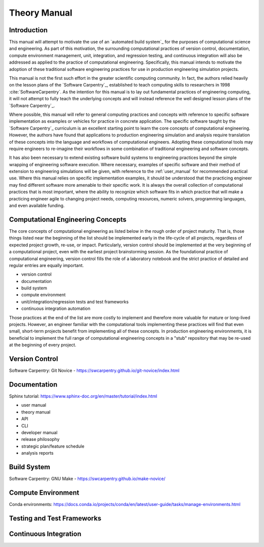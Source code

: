 #############
Theory Manual
#############

************
Introduction
************

This manual will attempt to motivate the use of an `automated build system`_ for the purposes of computational science and
engineering. As part of this motivation, the surrounding computational practices of version control, documentation,
compute environment management, unit, integration, and regression testing, and continuous integration will also be
addressed as applied to the practice of computational engineering. Specifically, this manual intends to motivate the
adoption of these traditional software engineering practices for use in production engineering simulation projects.

This manual is not the first such effort in the greater scientific computing community. In fact, the authors relied
heavily on the lesson plans of the `Software Carpentry`_, established to teach computing skills to researchers in 1998
:cite:`SoftwareCarpentry`. As the intention for this manual is to lay out fundamental practices of engineering
computing, it will not attempt to fully teach the underlying concepts and will instead reference the well designed lesson
plans of the `Software Carpentry`_.

Where possible, this manual will refer to general computing practices and concepts with reference to specific software
implementation as examples or vehicles for practice in concrete application. The specific software taught by the
`Software Carpentry`_ curriculum is an excellent starting point to learn the core concepts of computational engineering.
However, the authors have found that applications to production engineering simulation and analysis require translation
of these concepts into the language and workflows of computational engineers. Adopting these computational tools may
require engineers to re-imagine their workflows in some combination of traditional engineering and software concepts.

It has also been necessary to extend existing software build systems to engineering practices beyond the simple wrapping
of engineering software execution. Where necessary, examples of specific software and their method of extension to
engineering simulations will be given, with reference to the :ref:`user_manual` for recommended practical use. Where
this manual relies on specific implementation examples, it should be understood that the practicing engineer may find
different software more amenable to their specific work. It is always the overall collection of computational practices
that is most important, where the ability to recognize which software fits in which practice that will make a practicing
engineer agile to changing project needs, computing resources, numeric solvers, programming languages, and even
available funding.

**********************************
Computational Engineering Concepts
**********************************

The core concepts of computational engineering as listed below in the rough order of project maturity. That is, those
things listed near the beginning of the list should be implemented early in the life-cycle of all projects, regardless
of expected project growth, re-use, or impact. Particularly, version control should be implemented at the very beginning of
a computational project, even with the earliest project brainstorming session. As the foundational practice of
computational engineering, version control fills the role of a laboratory notebook and the strict practice of detailed
and regular entries are equally important.

* version control
* documentation
* build system
* compute environment
* unit/integration/regression tests and test frameworks
* continuous integration automation

Those practices at the end of the list are more costly to implement and therefore more valuable for mature or long-lived
projects. However, an engineer familiar with the computational tools implementing these practices will find that even
small, short-term projects benefit from implementing all of these concepts. In production engineering environments, it
is beneficial to implement the full range of computational engineering concepts in a "stub" repository that may be
re-used at the beginning of every project.

.. _version_control:

***************
Version Control
***************

Software Carpentry: Git Novice - https://swcarpentry.github.io/git-novice/index.html

.. _documentation:

*************
Documentation
*************

Sphinx tutorial: https://www.sphinx-doc.org/en/master/tutorial/index.html

* user manual
* theory manual
* API
* CLI
* developer manual
* release philosophy
* strategic plan/feature schedule
* analysis reports

.. _build_system:

************
Build System
************

Software Carpentry: GNU Make - https://swcarpentry.github.io/make-novice/

.. _compute_environment:

*******************
Compute Environment
*******************

Conda environments: https://docs.conda.io/projects/conda/en/latest/user-guide/tasks/manage-environments.html

.. _testing:

***************************
Testing and Test Frameworks
***************************

.. _continuous_integration:

**********************
Continuous Integration
**********************
